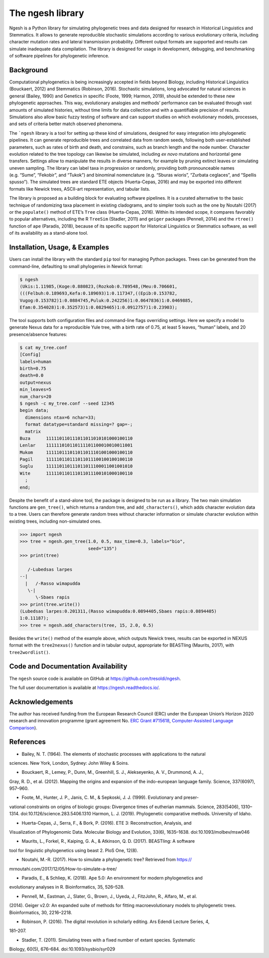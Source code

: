The ngesh library
=================

Ngesh is a
Python library for simulating phylogenetic trees and data designed for
research in Historical Linguistics and Stemmatics. It allows to generate
reproducible stochastic simulations according to various evolutionary
criteria, including character mutation rates and lateral transmission
probability. Different output formats are supported and results can
simulate inadequate data compilation. The library is designed for usage
in development, debugging, and benchmarking of software pipelines for
phylogenetic inference.

Background
----------

Computational phylogenetics is being increasingly accepted in fields
beyond Biology, including Historical Linguistics (Bouckaert, 2012) and
Stemmatics (Robinson, 2016). Stochastic simulations, long advocated for
natural sciences in general (Bailey, 1990) and Genetics in specific
(Foote, 1999; Harmon, 2019), should be extended to these new
phylogenetic approaches. This way, evolutionary analogies and methods’
performance can be evaluated through vast amounts of simulated
histories, without time limits for data collection and with a
quantifiable precision of results. Simulations also allow basic fuzzy
testing of software and can support studies on which evolutionary
models, processes, and sets of criteria better match observed phenomena.

The ```ngesh`` library is a tool
for setting up these kind of simulations, designed for easy integration
into phylogenetic pipelines. It can generate reproducible trees and
correlated data from random seeds, following both user-established
parameters, such as rates of birth and death, and constrains, such as
branch length and the node number. Character evolution related to the
tree topology can likewise be simulated, including *ex novo* mutations
and horizontal gene transfers. Settings allow to manipulate the results
in diverse manners, for example by pruning extinct leaves or simulating
uneven sampling. The library can label taxa in progression or randomly,
providing both pronounceable names (e.g. “Sume”, “Fekobir”, and “Tukok”)
and binominal nomenclature (e.g. “Sburas wioris”, “Zurbata ceglaces”,
and “Spellis spusso”). The simulated trees are standard ETE objects
(Huerta-Cepas, 2016) and may be exported into different formats like Newick
trees, ASCII-art representation, and tabular lists.

The library is proposed as a building block for evaluating software
pipelines. It is a curated alternative to the basic technique of 
randomizing taxa placement in existing cladograms, and to simpler tools
such as the one by Noutahi (2017) or the ``populate()`` method of ETE’s
``Tree`` class (Huerta-Cepas, 2016). Within its intended scope, it compares
favorably to popular alternatives, including the R ``TreeSim``
(Stadler, 2011) and ``geiger`` packages (Pennell, 2014) and the
``rtree()`` function of ``ape`` (Paradis, 2018), because of its specific
support for Historical Linguistics or Stemmatics software, as well of
its availability as a stand-alone tool.

Installation, Usage, & Examples
-------------------------------

Users can install the library with the standard ``pip`` tool for
managing Python packages. Trees can be generated from the command-line,
defaulting to small phylogenies in Newick format:

.. code:: bash

   $ ngesh
   (Ukis:1.11985,(Koge:0.880823,(Rozkob:0.789548,(Meu:0.706601,
   (((Felbuh:0.189693,Kefa:0.189693)1:0.117347,((Epib:0.153782,
   Vugog:0.153782)1:0.0884745,Puluk:0.242256)1:0.0647836)1:0.0469885,
   Efam:0.354028)1:0.352573)1:0.0829465)1:0.0912757)1:0.23903);

The tool supports both configuration files and command-line flags
overriding settings. Here we specify a model to generate Nexus data for
a reproducible Yule tree, with a birth rate of 0.75, at least 5 leaves,
“human” labels, and 20 presence/absence features:

.. code:: bash

   $ cat my_tree.conf
   [Config]
   labels=human
   birth=0.75
   death=0.0
   output=nexus
   min_leaves=5
   num_chars=20
   $ ngesh -c my_tree.conf --seed 12345
   begin data;
     dimensions ntax=6 nchar=33;
     format datatype=standard missing=? gap=-;
     matrix
   Buza      111110110111011011010101000100110
   Lenlar    111111010110111101100010010011001
   Mukom     111110111011011011101001000100110
   Pagil     111110110111011011100100100100110
   Suglu     111110110111011011100011001001010
   Wite      111110110111011011100101000100110
     ;
   end;

Despite the benefit of a stand-alone tool, the package is designed to be
run as a library. The two main simulation functions are ``gen_tree()``,
which returns a random tree, and ``add_characters()``, which adds
character evolution data to a tree. Users can therefore generate random
trees without character information or simulate character evolution
within existing trees, including non-simulated ones.

.. code:: python

   >>> import ngesh
   >>> tree = ngesh.gen_tree(1.0, 0.5, max_time=0.3, labels="bio",
                             seed="135")
   >>> print(tree)

      /-Lubedsas larpes
   --|
     |   /-Rasso wimapudda
      \-|
         \-Sbaes rapis
   >>> print(tree.write())
   (Lubedsas larpes:0.201311,(Rasso wimapudda:0.0894405,Sbaes rapis:0.0894405)
   1:0.11187);
   >>> tree = ngesh.add_characters(tree, 15, 2.0, 0.5)

Besides the ``write()`` method of the example above, which outputs
Newick trees, results can be exported in NEXUS format with the
``tree2nexus()`` function and in tabular output, appropriate for
BEASTling (Maurits, 2017), with ``tree2wordlist()``.

Code and Documentation Availability
------------------------------------

The ``ngesh`` source code is available on GitHub at
https://github.com/tresoldi/ngesh.

The full user documentation is available at
https://ngesh.readthedocs.io/.

Acknowledgements
----------------

The author has received funding from the European Research Council (ERC)
under the European Union’s Horizon 2020 research and innovation
programme (grant agreement No. \ `ERC Grant
#715618 <https://cordis.europa.eu/project/rcn/206320/factsheet/en>`__,
`Computer-Assisted Language Comparison <https://digling.org/calc/>`__).

References
----------

* Bailey, N. T. (1964). The elements of stochastic processes with applications to the natural
sciences. New York, London, Sydney: John Wiley & Soins.

* Bouckaert, R., Lemey, P., Dunn, M., Greenhill, S. J., Alekseyenko, A. V., Drummond, A. J.,
Gray, R. D., et al. (2012). Mapping the origins and expansion of the indo-european language
family. Science, 337(6097), 957–960.

* Foote, M., Hunter, J. P., Janis, C. M., & Sepkoski, J. J. (1999). Evolutionary and preser-
vational constraints on origins of biologic groups: Divergence times of eutherian mammals.
Science, 283(5406), 1310–1314. doi:10.1126/science.283.5406.1310
Harmon, L. J. (2019). Phylogenetic comparative methods. University of Idaho.

* Huerta-Cepas, J., Serra, F., & Bork, P. (2016). ETE 3: Reconstruction, Analysis, and
Visualization of Phylogenomic Data. Molecular Biology and Evolution, 33(6), 1635–1638.
doi:10.1093/molbev/msw046

* Maurits, L., Forkel, R., Kaiping, G. A., & Atkinson, Q. D. (2017). BEASTling: A software
tool for linguistic phylogenetics using beast 2. PloS One, 12(8).

* Noutahi, M.-R. (2017). How to simulate a phylogenetic tree? Retrieved from https://
mrnoutahi.com/2017/12/05/How-to-simulate-a-tree/

* Paradis, E., & Schliep, K. (2018). Ape 5.0: An environment for modern phylogenetics and
evolutionary analyses in R. Bioinformatics, 35, 526–528.

* Pennell, M., Eastman, J., Slater, G., Brown, J., Uyeda, J., FitzJohn, R., Alfaro, M., et al.
(2014). Geiger v2.0: An expanded suite of methods for fitting macroevolutionary models to
phylogenetic trees. Bioinformatics, 30, 2216–2218.

* Robinson, P. (2016). The digital revolution in scholarly editing. Ars Edendi Lecture Series, 4,
181–207.

* Stadler, T. (2011). Simulating trees with a fixed number of extant species. Systematic
Biology, 60(5), 676–684. doi:10.1093/sysbio/syr029
